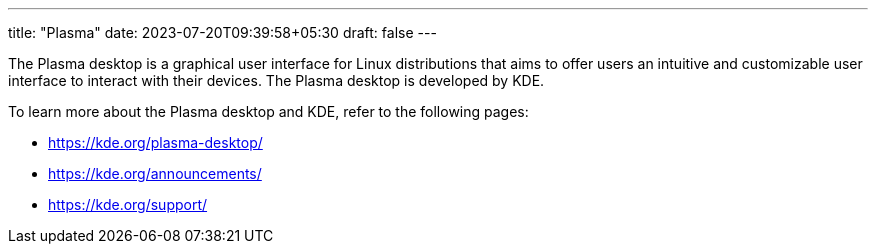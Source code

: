---
title: "Plasma"
date: 2023-07-20T09:39:58+05:30
draft: false
---

The Plasma desktop is a graphical user interface for Linux distributions that aims to offer users an intuitive and customizable user interface to interact with their devices. The Plasma desktop is developed by KDE.

To learn more about the Plasma desktop and KDE, refer to the following pages:

* https://kde.org/plasma-desktop/
* https://kde.org/announcements/
* https://kde.org/support/